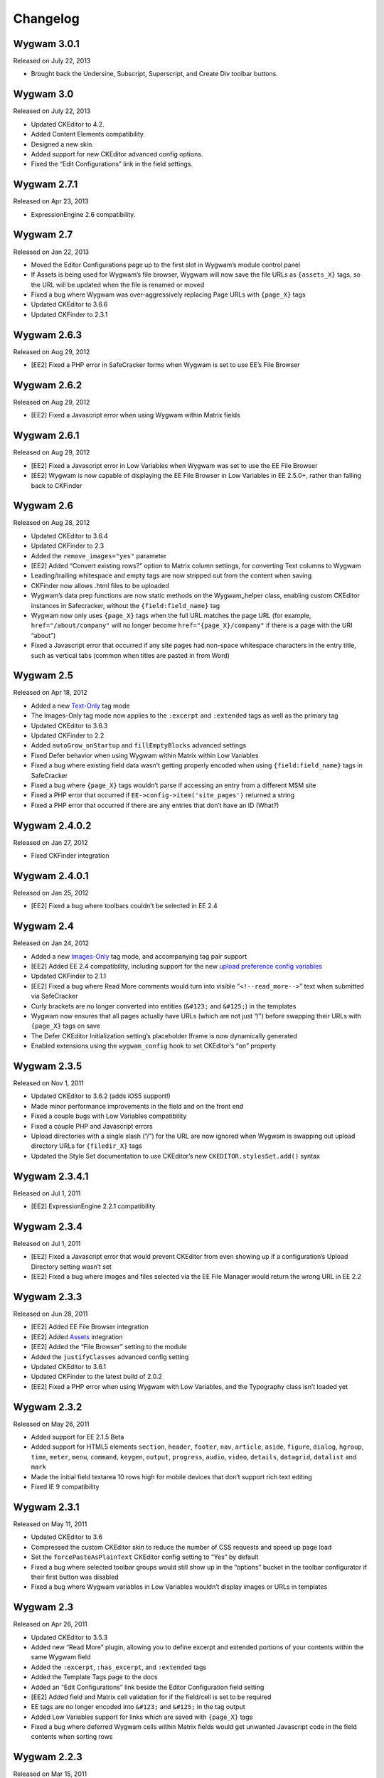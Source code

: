 Changelog
=========

Wygwam 3.0.1
-------------------
Released on July 22, 2013

* Brought back the Undersine, Subscript, Superscript, and Create Div toolbar buttons.

Wygwam 3.0
-------------------
Released on July 22, 2013

* Updated CKEditor to 4.2.
* Added Content Elements compatibility.
* Designed a new skin.
* Added support for new CKEditor advanced config options.
* Fixed the “Edit Configurations” link in the field settings.

Wygwam 2.7.1
-------------------
Released on Apr 23, 2013

* ExpressionEngine 2.6 compatibility.

Wygwam 2.7
-------------------
Released on Jan 22, 2013

* Moved the Editor Configurations page up to the first slot in Wygwam’s module control panel
* If Assets is being used for Wygwam’s file browser, Wygwam will now save the file URLs as ``{assets_X}`` tags, so the URL will be updated when the file is renamed or moved
* Fixed a bug where Wygwam was over-aggressively replacing Page URLs with ``{page_X}`` tags
* Updated CKEditor to 3.6.6
* Updated CKFinder to 2.3.1

Wygwam 2.6.3
-------------------
Released on Aug 29, 2012

* [EE2] Fixed a PHP error in SafeCracker forms when Wygwam is set to use EE’s File Browser

Wygwam 2.6.2
-------------------
Released on Aug 29, 2012

* [EE2] Fixed a Javascript error when using Wygwam within Matrix fields

Wygwam 2.6.1
-------------------
Released on Aug 29, 2012

* [EE2] Fixed a Javascript error in Low Variables when Wygwam was set to use the EE File Browser
* [EE2] Wygwam is now capable of displaying the EE File Browser in Low Variables in EE 2.5.0+, rather than falling back to CKFinder

Wygwam 2.6
-------------------
Released on Aug 28, 2012

* Updated CKEditor to 3.6.4
* Updated CKFinder to 2.3
* Added the ``remove_images="yes"`` parameter
* [EE2] Added “Convert existing rows?” option to Matrix column settings, for converting Text columns to Wygwam
* Leading/trailing whitespace and empty tags are now stripped out from the content when saving
* CKFinder now allows .html files to be uploaded
* Wygwam’s data prep functions are now static methods on the Wygwam_helper class, enabling custom CKEditor instances in Safecracker, without the ``{field:field_name}`` tag
* Wygwam now only uses ``{page_X}`` tags when the full URL matches the page URL (for example, ``href="/about/company"`` will no longer become ``href="{page_X}/company"`` if there is a page with the URI “about”)
* Fixed a Javascript error that occurred if any site pages had non-space whitespace characters in the entry title, such as vertical tabs (common when titles are pasted in from Word)

Wygwam 2.5
-------------------
Released on Apr 18, 2012

* Added a new `Text-Only <http://pixelandtonic.com/wygwam/docs/templates#text_only>`_ tag mode
* The Images-Only tag mode now applies to the ``:excerpt`` and ``:extended`` tags as well as the primary tag
* Updated CKEditor to 3.6.3
* Updated CKFinder to 2.2
* Added ``autoGrow_onStartup`` and ``fillEmptyBlocks`` advanced settings
* Fixed Defer behavior when using Wygwam within Matrix within Low Variables
* Fixed a bug where existing field data wasn't getting properly encoded when using ``{field:field_name}`` tags in SafeCracker
* Fixed a bug where ``{page_X}`` tags wouldn’t parse if accessing an entry from a different MSM site
* Fixed a PHP error that occurred if ``EE->config->item('site_pages')`` returned a string
* Fixed a PHP error that occurred if there are any entries that don’t have an ID (What?)

Wygwam 2.4.0.2
-------------------
Released on Jan 27, 2012

* Fixed CKFinder integration

Wygwam 2.4.0.1
-------------------
Released on Jan 25, 2012

* [EE2] Fixed a bug where toolbars couldn’t be selected in EE 2.4

Wygwam 2.4
-------------------
Released on Jan 24, 2012

* Added a new `Images-Only <http://pixelandtonic.com/wygwam/docs/templates#images_only>`_ tag mode, and accompanying tag pair support
* [EE2] Added EE 2.4 compatibility, including support for the new `upload preference config variables <http://expressionengine.com/user_guide/cp/content/files/file_upload_preferences.html#overriding-upload-paths-and-urls-using-configuration-variables>`_
* Updated CKFinder to 2.1.1
* [EE2] Fixed a bug where Read More comments would turn into visible “``<!--read_more-->``” text when submitted via SafeCracker
* Curly brackets are no longer converted into entities (``&#123;`` and ``&#125;``) in the templates
* Wygwam now ensures that all pages actually have URLs (which are not just “/”) before swapping their URLs with ``{page_X}`` tags on save
* The Defer CKEditor Initialization setting’s placeholder Iframe is now dynamically generated
* Enabled extensions using the ``wygwam_config`` hook to set CKEditor’s “``on``” property

Wygwam 2.3.5
-------------------
Released on Nov 1, 2011

* Updated CKEditor to 3.6.2 (adds iOS5 support!)
* Made minor performance improvements in the field and on the front end
* Fixed a couple bugs with Low Variables compatibility
* Fixed a couple PHP and Javascript errors
* Upload directories with a single slash (“/”) for the URL are now ignored when Wygwam is swapping out upload directory URLs for ``{filedir_X}`` tags
* Updated the Style Set documentation to use CKEditor’s new ``CKEDITOR.stylesSet.add()`` syntax

Wygwam 2.3.4.1
-------------------
Released on Jul 1, 2011

* [EE2] ExpressionEngine 2.2.1 compatibility

Wygwam 2.3.4
-------------------
Released on Jul 1, 2011

* [EE2] Fixed a Javascript error that would prevent CKEditor from even showing up if a configuration’s Upload Directory setting wasn’t set
* [EE2] Fixed a bug where images and files selected via the EE File Manager would return the wrong URL in EE 2.2

Wygwam 2.3.3
-------------------
Released on Jun 28, 2011

* [EE2] Added EE File Browser integration
* [EE2] Added `Assets <http://pixelandtonic.com/assets>`_ integration
* [EE2] Added the “File Browser” setting to the module
* Added the ``justifyClasses`` advanced config setting
* Updated CKEditor to 3.6.1
* Updated CKFinder to the latest build of 2.0.2
* [EE2] Fixed a PHP error when using Wygwam with Low Variables, and the Typography class isn’t loaded yet

Wygwam 2.3.2
-------------------
Released on May 26, 2011

* Added support for EE 2.1.5 Beta
* Added support for HTML5 elements ``section``, ``header``, ``footer``, ``nav``, ``article``, ``aside``, ``figure``, ``dialog``, ``hgroup``, ``time``, ``meter``, ``menu``, ``command``, ``keygen``, ``output``, ``progress``, ``audio``, ``video``, ``details``, ``datagrid``, ``datalist`` and ``mark``
* Made the initial field textarea 10 rows high for mobile devices that don’t support rich text editing
* Fixed IE 9 compatibility

Wygwam 2.3.1
-------------------
Released on May 11, 2011

* Updated CKEditor to 3.6
* Compressed the custom CKEditor skin to reduce the number of CSS requests and speed up page load
* Set the ``forcePasteAsPlainText`` CKEditor config setting to “Yes” by default
* Fixed a bug where selected toolbar groups would still show up in the “options” bucket in the toolbar configurator if their first button was disabled
* Fixed a bug where Wygwam variables in Low Variables wouldn’t display images or URLs in templates

Wygwam 2.3
-------------------
Released on Apr 26, 2011

* Updated CKEditor to 3.5.3
* Added new “Read More” plugin, allowing you to define excerpt and extended portions of your contents within the same Wygwam field
* Added the ``:excerpt``, ``:has_excerpt``, and ``:extended`` tags
* Added the Template Tags page to the docs
* Added an “Edit Configurations” link beside the Editor Configuration field setting
* [EE2] Added field and Matrix cell validation for if the field/cell is set to be required
* EE tags are no longer encoded into ``&#123;`` and ``&#125;`` in the tag output
* Added Low Variables support for links which are saved with ``{page_X}`` tags
* Fixed a bug where deferred Wygwam cells within Matrix fields would get unwanted Javascript code in the field contents when sorting rows

Wygwam 2.2.3
-------------------
Released on Mar 15, 2011

* Added support for Windows-style upload directory paths (e.g. “``D:\…``”)
* Added the ability for custom Link Types to pre-populate any of the Link Dialog’s settings
* Fixed a CKEditor bug where pasting text into Wygwam fields would add an empty paragraph above the pasted text
* Links generated by custom Link Types no longer get “``data-custom-link-type``” attributes

Wygwam 2.2.2
-------------------
Released on Feb 22, 2011

* Updated CKEditor to 3.5.2
* Updated CKFinder to 2.0.2
* Added the ability for third parties to add custom Link Types to the Link dialog (`see how <http://pixelandtonic.com/wygwam/docs/link_types>`_)
* Moved Structure integration to a `separate extension <https://github.com/brandonkelly/wygwam_structure_pages>`_
* Fixed a bug where the Link dialog would show all Link Type settings at the same time
* Fixed a bug where Wygwam would override the ``extraPlugins`` advanced setting
* Fixed glitches with the “Defer CKEditor initialization?” field setting
* Fixed a “Wygwam is undefined” Javascript error in IE8
* Added code to prevent EE’s Typography class from attempting to encode email addresses within Wygwam fields, resulting in a Javascript error in IE7

Wygwam 2.2.1
-------------------
Released on Feb 9, 2011

* Reduced the page weight of the Publish Page
* Localized the “Site Page” Link Type option name in the Link dialog
* Fixed an incompatibility with jQuery, which affected Playa’s Drop Panes UI
* Fixed a bug where Structure pages weren’t displayed in the user-defined order

Wygwam 2.2
-------------------
Released on Feb 9, 2011

* Updated CKEditor to 3.5.1
* New CKEditor dialog skin
* Added Pages and Structure module integration to the Link dialog
* Added a “Relationship” field to the Link dialog, for defining ``rel=`` anchor attributes
* Brought back the Embed Media plugin
* Convert double quote entities (``&quot;``) to normal double quotes (``"``) in the templates

Wygwam 2.1.8
-------------------
Released on Jan 24, 2011

* Updated CKEditor to 3.5
* Added ``dialog_buttonsOrder``, ``disableReadonlyStyling``, and ``removeDialogTabs`` advanced settings
* Added a Troubleshooting page to the Docs
* Fixed a CSS issue with the Source view in EE 2.1.2 and later

Wygwam 2.1.7
-------------------
Released on Dec 15, 2010

* Added sample Output Formatting code to themes/third_party/wygwam/lib/ckeditor/config.js
* Remove ``<div>``’s added by recent versions of Firebug
* Convert double quote entities (``&quot;``) to normal double quotes (``"``) on save
* Keep ``$config['upload_dir']`` around until after the ``wygwam_config`` hook has been called
* Fixed a couple PHP errors
* [EE1] Wygwam now respects the “Allow image URLs in channel entries?” and “Automatically turn URLs and email addresses into links?” channel preferences
* [EE2] Fixed a couple CSS quirks with EE 2.1.2

Wygwam 2.1.6
-------------------
Released on Nov 16, 2010

* Fixed Javascript error when using the Defer field setting

Wygwam 2.1.5
-------------------
Released on Nov 16, 2010

* Updated CKEditor to 3.4.2
* Added support for the “Create Div” button
* Added support for the “defaultLanguage” and “disableNativeSpellChecker” config options
* Added Welsh language support
* [EE1] Fixed support for multibyte characters

Wygwam 2.1.4
-------------------
Released on Sep 23, 2010

* Updated CKEditor to 3.4.1
* Fixed a Javascript error when no field height is set
* Fixed some deferred initialization wonkiness in Firefox
* [EE1] Fixed the “``wygwam_convert_label``” localized string

Wygwam 2.1.3
-------------------
Released on Sep 16, 2010

* Added a page describing Style Sets to the documentation
* Made the toolbar configuration instructions more clear
* Made the ``entities_processNumerical`` setting default to default to “Yes”
* Fixed a bug where configurations only allowed you to select one of the current MSM site’s upload directories
* Reduced the Publish page weight when multiple Wygwam fields exist that use the same configuration

Wygwam 2.1.2
-------------------
Released on Aug 30, 2010

* Added the ability to clone editor configurations
* Added a “Remove” button to configurations’ advanced options
* Made the entire height of deferred initialization fields clickable
* Tidied up the field styling for Low Variables
* [EE2] Fixed PHP error when no upload directories exist
* [EE2] Wygwam now respects the “Allow image URLs in channel entries?” and “Automatically turn URLs and email addresses into links?” channel preferences

Wygwam 2.1.1
-------------------
Released on Aug 25, 2010

* Added a field setting that defers CKEditor initialization until after the field has been clicked on (handy on pages being slowed down by dozens of Wygwam fields)
* Added EE emoticon support
* Fixed toolbar wrapping in Safari and Chrome
* Added ``display_var_tag()`` functions so Wygwam fields have the same template processing via Low Variables as they do within ``{exp:channel:entries}``

Wygwam 2.1.0.1
-------------------
Released on Aug 24, 2010

* [EE2] Fixed the Upload Directory setting

Wygwam 2.1
-------------------
Released on Aug 24, 2010

* Updated CKEditor to 3.4
* Updated CKFinder to 2.0.1
* Restructured files into ee1/ and ee2/ folders
* New translucent skin
* New module for managing editor configurations
* Added `Low Variables <http://loweblog.com/software/low-variables/>`_ support (requires Low Variables 1.3)
* File URLs are now saved using {filedir_X} tags
* Beefed up the auto language mapping a bit
* Made all PHP includes use absolute paths
* Removed the MediaEmbed plugin due to incompatibility issues
* [EE1] Keep CKEditor from forgetting HTML entities
* [EE2] Fixed incompatibilities with other add-ons using generate_json()

Wygwam 2.0.4
-------------------
Released on Jul 27, 2010

* Bundled documentation
* Moved theme files into themes/third_party/wygwam
* [EE2] Fixed an issue that caused data loss on auto-save and when submitting an entry with validation errors
* [EE2] Fixed CKEditor language mapping

Wygwam 2.0.3
-------------------
Released on May 19, 2010

* [EE2] Fixed PHP warning on Field Settings page
* [EE2] Fixed `Matrix <http://pixelandtonic.com/matrix>`_ cell setting saving
* Fixed IE 6/7 compatibility

Wygwam 2.0.2
-------------------
Released on May 4, 2010

* `Matrix 2 <http://pixelandtonic.com/matrix>`_ compatibility
* Add a conversion script to preserve Wygwam fields when upgrading from EE1 to EE2
* Allow relative upload directory server paths
* Protect against data loss when saving an entry before CKEditor has fully initialized
* Prevent fields from containing nothing but a line break
* Remove ``<div>``’s added by recent versions of Firebug

Wygwam 2.0.1
-------------------
Released on Mar 2, 2010

* Updated CKEditor to 3.1.1, which fixed a Copy/Paste bug
* `NSM Addon Updater <http://github.com/newism/nsm.addon_updater.ee_addon>`_ support in EE2
* Added a ```wygwam_config`` <http://pixelandtonic.com/wygwam/docs/wygwam_config>`_ extension hook
* Fixed the ``format_tags`` field setting
* Fixed layout issues in the global settings when using the Corporate theme for EE2
* Roll with Theme folder URLs without a trailing end slash in EE2
* Protect against a PHP error when saving field settings
* Other minor cosmetic fixes

Wygwam 2.0
-------------------
Released on Feb 23, 2010

* EE2 compatibility
* Brand new look
* *XHTML* and *Auto <br>* field conversion
* UI for almost every `CKEditor config setting <http://docs.cksource.com/ckeditor_api/symbols/CKEDITOR.config.html>`_

Wygwam 1.1.5
-------------------
Released on Jan 16, 2010

* Fixed Embed Media bug on some servers

Wygwam 1.1.4
-------------------
Released on Jan 15, 2010

* Updated CKEditor to 3.1
* Updated CKFinder to 1.4.2
* Included fluidByte’s `Embed Media <http://www.fluidbyte.net/index.php?view=embed-youtube-vimeo-etc-into-ckeditor>`_ plugin
* Added new :is_empty and :is_populated tags for conditionals
* fixed Dutch language support
* Uploading files now respects your upload directory’s Maximum File Size setting

Wygwam 1.1.3
-------------------
Released on Oct 29, 2009

* Fixed duplicate editor bug in FF Matrix fields with more than one Wygwam cell
* Fixed a couple file browsing and uploading bugs
* Updated CKEditor to 3.0.1
* Updated CKFinder to 1.4.1.1

Wygwam 1.1.2
-------------------
Released on Oct 7, 2009

* Added a blank option to Upload Directory setting
* Fixed file browsing and uploading for EE installs with relative Fieldtype Folder URLs and/or varying CP subdomains
* Fixed Editor Height setting for some servers
* Minor bug fixes

Wygwam 1.1.1
-------------------
Released on Sep 29, 2009

* Fixed a PHP warning in Wygwam’s settings
* Fixed button toggling for jQuery 1.2

Wygwam 1.1
-------------------
Released on Sep 29, 2009

* File browsing and uploading
* Individual toolbar button toggling
* Field height setting

Wygwam 1.0.3
-------------------
Released on Sep 17, 2009

* Fixed FF Matrix sorting bug (requires `FieldFrame 1.3.4 <http://pixelandtonic.com/fieldframe>`_)

Wygwam 1.0.1
-------------------
Released on Sep 1, 2009

* Site Settings now remembers your license key

Wygwam 1.0
-------------------
Released on Sep 1, 2009

* Initial release
